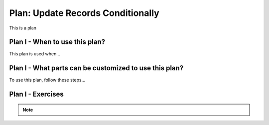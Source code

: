 ..  shortname:: update_records_conditionally

..  description:: Update the value of a column in all records meeting a condition


.. setup for automatic question numbering.

.. qnum::
   :start: 1
   :prefix: p2-

Plan: Update Records Conditionally
======================================

.. plandisplay:: plans.jsonupdate_records_conditionally_code
   :plan: Update Records Conditionally

This is a plan

Plan I - When to use this plan?
--------------------------------
This plan is used when...

Plan I - What parts can be customized to use this plan?
-------------------------------------------------------
To use this plan, follow these steps...

Plan I - Exercises
--------------------
.. clickablearea:: update_records_conditionally_q1
   :question: You need to update the email addresses of users in a database if their current email address matches a certain condition. Click on the field that you would need to change to check if the email column in the given table is 'test@email.com'.
   :iscode:

   :click-incorrect:UPDATE table_name:endclick:
   :click-incorrect:SET column1 = 0:endclick:
   :click-incorrect:WHERE :endclick::click-correct:column1:endclick::click-incorrect: = :endclick::click-correct:min_val:endclick::click-incorrect:;:endclick:
.. clickablearea:: update_records_conditionally_q2
   :question: You need to update the verification status of users in a database if their current email address matches a certain condition. Click on the field that you would need to change to set the verified_status column to True.
   :iscode:

   :click-incorrect:UPDATE table_name:endclick:
   :click-incorrect:SET :endclick::click-correct:column1:endclick::click-incorrect: = :endclick::click-correct:0:endclick::click-incorrect::endclick:
   :click-incorrect:WHERE column1 = min_val;:endclick:
.. mchoice:: update_records_conditionally_q3
   :answer_a: True
   :feedback_a: Correct!
   :answer_b: False
   :feedback_b: Ensure that the column being checked is correctly specified and that the new value is being set to the desired column.
   :correct: a

   In a database of customer records, you want to update all records with an email of 'test@email.com' by setting their 'column_name' to 'a_new_value'. The query 'UPDATE table_name SET column_name = 'a_new_value' WHERE column1 = 'test@email.com';' will achieve this goal.

.. note:: 
      
      .. raw:: html

       <a href="/index.html" >Click here to go back to the main page</a>
    